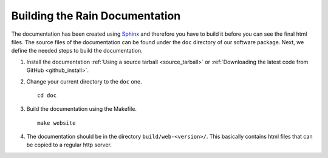 .. _build_doc:

Building the Rain Documentation
===============================

The documentation has been created using `Sphinx <http://sphinx.pocoo.org/>`_ and therefore you have to build it before you can see the final html files. The source
files of the documentation can be found under the ``doc`` directory of our software package. Next, we define the needed steps to build the documentation.

#. Install the documentation :ref:`Using a source tarball <source_tarball>` or :ref:`Downloading the latest code from GitHub <github_install>`.
#. Change your current directory to the ``doc`` one.

   ::

      cd doc

#. Build the documentation using the Makefile.

   ::
   
      make website
      
#. The documentation should be in the directory ``build/web-<version>/``. This basically contains html files that can be copied to a regular http server.
 
